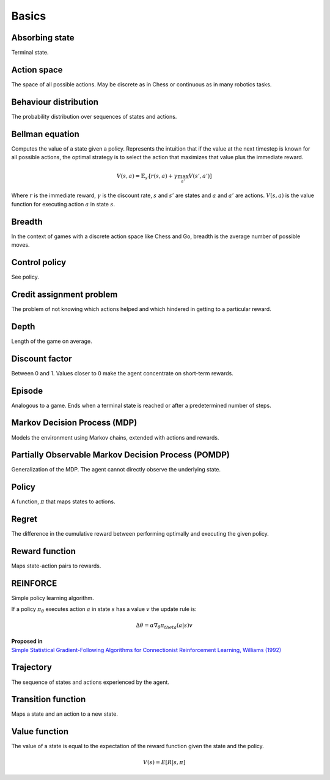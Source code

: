 """""""""""
Basics
"""""""""""

Absorbing state
----------------
Terminal state.

Action space
--------------
The space of all possible actions. May be discrete as in Chess or continuous as in many robotics tasks.

Behaviour distribution
-----------------------
The probability distribution over sequences of states and actions.

Bellman equation
------------------
Computes the value of a state given a policy. Represents the intuition that if the value at the next timestep is known for all possible actions, the optimal strategy is to select the action that maximizes that value plus the immediate reward.

.. math::

    V(s,a) = \mathbb{E}_{s'}[r(s,a) + \gamma \max_{a'} V(s',a')]

Where :math:`r` is the immediate reward, :math:`\gamma` is the discount rate, :math:`s` and :math:`s'` are states and :math:`a` and :math:`a'` are actions. :math:`V(s,a)` is the value function for executing action :math:`a` in state :math:`s`.

Breadth
---------
In the context of games with a discrete action space like Chess and Go, breadth is the average number of possible moves.

Control policy
---------------
See policy.

Credit assignment problem
---------------------------
The problem of not knowing which actions helped and which hindered in getting to a particular reward.

Depth
-----------
Length of the game on average.

Discount factor
----------------
Between 0 and 1. Values closer to 0 make the agent concentrate on short-term rewards.

Episode
------------
Analogous to a game. Ends when a terminal state is reached or after a predetermined number of steps.

Markov Decision Process (MDP)
-----------------------------------
Models the environment using Markov chains, extended with actions and rewards. 

Partially Observable Markov Decision Process (POMDP)
----------------------------------------------------------
Generalization of the MDP. The agent cannot directly observe the underlying state.

Policy
----------
A function, :math:`\pi` that maps states to actions.

Regret
-------
The difference in the cumulative reward between performing optimally and executing the given policy.

Reward function
------------------
Maps state-action pairs to rewards.

REINFORCE
------------
Simple policy learning algorithm.

If a policy :math:`\pi_\theta` executes action :math:`a` in state :math:`s` has a value :math:`v` the update rule is:

.. math::

  \Delta \theta = \alpha \nabla_\theta \pi_theta(a|s) v

| **Proposed in**
| `Simple Statistical Gradient-Following Algorithms for Connectionist Reinforcement Learning, Williams (1992) <http://www-anw.cs.umass.edu/~barto/courses/cs687/williams92simple.pdf>`_

Trajectory
--------------
The sequence of states and actions experienced by the agent.

Transition function
---------------------
Maps a state and an action to a new state.

Value function
----------------
The value of a state is equal to the expectation of the reward function given the state and the policy. 

.. math::

    V(s) = E[R|s,\pi]

